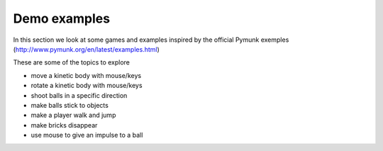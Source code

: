 Demo examples
=============

In this section we look at some games and examples inspired by the official
Pymunk exemples (http://www.pymunk.org/en/latest/examples.html) 

These are some of the topics to explore

* move a kinetic body with mouse/keys
* rotate a kinetic body with mouse/keys
* shoot balls in a specific direction
* make balls stick to objects
* make a player walk and jump
* make bricks disappear
* use mouse to give an impulse to a ball
